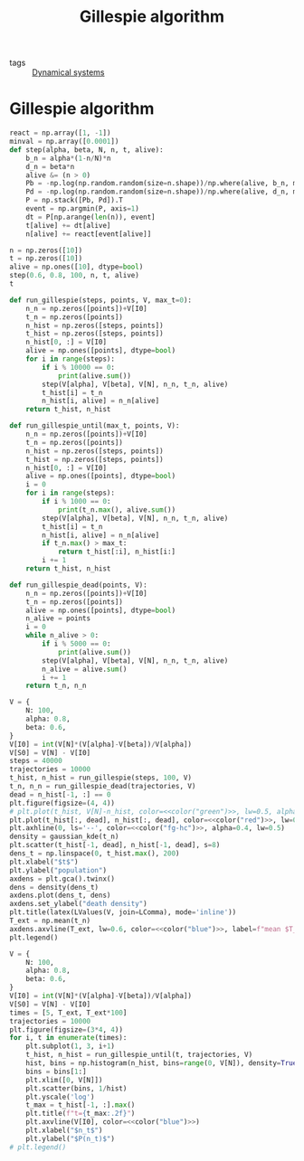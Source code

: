 #+title: Gillespie algorithm
#+roam_tags: gillespie algorithm stochastic population dynamic system simulation

- tags :: [[file:20210225084927-dynamical_systems.org][Dynamical systems]]

* Setup :noexport:
#+call: init()
#+call: init-plot-style()

* Lib :noexport:
:PROPERTIES:
:header-args: :tangle encyclopedia/gillespie_algorithm.py :results silent
:END:

#+begin_src jupyter-python
import matplotlib.pyplot as plt
import numpy as np
from sympy import *
from pyorg.latex import *
from encyclopedia.deterministic_sis_model import *
from scipy.optimize import curve_fit
from scipy.stats import gaussian_kde
#+end_src

* Gillespie algorithm
#+begin_src jupyter-python
react = np.array([1, -1])
minval = np.array([0.0001])
def step(alpha, beta, N, n, t, alive):
    b_n = alpha*(1-n/N)*n
    d_n = beta*n
    alive &= (n > 0)
    Pb = -np.log(np.random.random(size=n.shape))/np.where(alive, b_n, minval)
    Pd = -np.log(np.random.random(size=n.shape))/np.where(alive, d_n, minval)
    P = np.stack([Pb, Pd]).T
    event = np.argmin(P, axis=1)
    dt = P[np.arange(len(n)), event]
    t[alive] += dt[alive]
    n[alive] += react[event[alive]]

n = np.zeros([10])
t = np.zeros([10])
alive = np.ones([10], dtype=bool)
step(0.6, 0.8, 100, n, t, alive)
t
#+end_src

#+RESULTS:
: array([0., 0., 0., 0., 0., 0., 0., 0., 0., 0.])

#+begin_src jupyter-python
def run_gillespie(steps, points, V, max_t=0):
    n_n = np.zeros([points])+V[I0]
    t_n = np.zeros([points])
    n_hist = np.zeros([steps, points])
    t_hist = np.zeros([steps, points])
    n_hist[0, :] = V[I0]
    alive = np.ones([points], dtype=bool)
    for i in range(steps):
        if i % 10000 == 0:
            print(alive.sum())
        step(V[alpha], V[beta], V[N], n_n, t_n, alive)
        t_hist[i] = t_n
        n_hist[i, alive] = n_n[alive]
    return t_hist, n_hist
#+end_src

#+RESULTS:

#+begin_src jupyter-python :results silent
def run_gillespie_until(max_t, points, V):
    n_n = np.zeros([points])+V[I0]
    t_n = np.zeros([points])
    n_hist = np.zeros([steps, points])
    t_hist = np.zeros([steps, points])
    n_hist[0, :] = V[I0]
    alive = np.ones([points], dtype=bool)
    i = 0
    for i in range(steps):
        if i % 1000 == 0:
            print(t_n.max(), alive.sum())
        step(V[alpha], V[beta], V[N], n_n, t_n, alive)
        t_hist[i] = t_n
        n_hist[i, alive] = n_n[alive]
        if t_n.max() > max_t:
            return t_hist[:i], n_hist[i:]
        i += 1
    return t_hist, n_hist
#+end_src

#+begin_src jupyter-python :results silent
def run_gillespie_dead(points, V):
    n_n = np.zeros([points])+V[I0]
    t_n = np.zeros([points])
    alive = np.ones([points], dtype=bool)
    n_alive = points
    i = 0
    while n_alive > 0:
        if i % 5000 == 0:
            print(alive.sum())
        step(V[alpha], V[beta], V[N], n_n, t_n, alive)
        n_alive = alive.sum()
        i += 1
    return t_n, n_n
#+end_src

#+name: src:t_extinction
#+begin_src jupyter-python :noweb yes :results output
V = {
    N: 100,
    alpha: 0.8,
    beta: 0.6,
}
V[I0] = int(V[N]*(V[alpha]-V[beta])/V[alpha])
V[S0] = V[N] - V[I0]
steps = 40000
trajectories = 10000
t_hist, n_hist = run_gillespie(steps, 100, V)
t_n, n_n = run_gillespie_dead(trajectories, V)
dead = n_hist[-1, :] == 0
plt.figure(figsize=(4, 4))
# plt.plot(t_hist, V[N]-n_hist, color=<<color("green")>>, lw=0.5, alpha=0.5)
plt.plot(t_hist[:, dead], n_hist[:, dead], color=<<color("red")>>, lw=0.4, alpha=0.1)
plt.axhline(0, ls='--', color=<<color("fg-hc")>>, alpha=0.4, lw=0.5)
density = gaussian_kde(t_n)
plt.scatter(t_hist[-1, dead], n_hist[-1, dead], s=8)
dens_t = np.linspace(0, t_hist.max(), 200)
plt.xlabel("$t$")
plt.ylabel("population")
axdens = plt.gca().twinx()
dens = density(dens_t)
axdens.plot(dens_t, dens)
axdens.set_ylabel("death density")
plt.title(latex(LValues(V, join=LComma), mode='inline'))
T_ext = np.mean(t_n)
axdens.axvline(T_ext, lw=0.6, color=<<color("blue")>>, label=f"mean $T_{{ext}}\\approx {T_ext:.2f}$")
plt.legend()
#+end_src

#+RESULTS: src:t_extinction
:RESULTS:
[[file:./.ob-jupyter/94bb6e08343eecdf25e80cfc483a9cd4dd3a7be9.png]]
:END:

#+begin_src jupyter-python :results output :noweb yes
V = {
    N: 100,
    alpha: 0.8,
    beta: 0.6,
}
V[I0] = int(V[N]*(V[alpha]-V[beta])/V[alpha])
V[S0] = V[N] - V[I0]
times = [5, T_ext, T_ext*100]
trajectories = 10000
plt.figure(figsize=(3*4, 4))
for i, t in enumerate(times):
    plt.subplot(1, 3, i+1)
    t_hist, n_hist = run_gillespie_until(t, trajectories, V)
    hist, bins = np.histogram(n_hist, bins=range(0, V[N]), density=True)
    bins = bins[1:]
    plt.xlim([0, V[N]])
    plt.scatter(bins, 1/hist)
    plt.yscale('log')
    t_max = t_hist[-1, :].max()
    plt.title(f"t={t_max:.2f}")
    plt.axvline(V[I0], color=<<color("blue")>>)
    plt.xlabel("$n_t$")
    plt.ylabel("$P(n_t)$")
# plt.legend()
#+end_src

#+RESULTS:
:RESULTS:
[[file:./.ob-jupyter/135a5d8eaf21ac5dfd598467a0e64174d48e2e83.png]]
:END:
